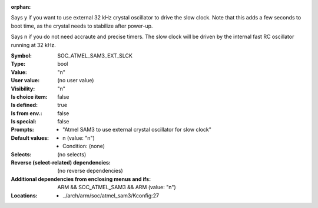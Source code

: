 :orphan:

.. title:: SOC_ATMEL_SAM3_EXT_SLCK

.. option:: CONFIG_SOC_ATMEL_SAM3_EXT_SLCK:
.. _CONFIG_SOC_ATMEL_SAM3_EXT_SLCK:

Says y if you want to use external 32 kHz crystal
oscillator to drive the slow clock. Note that this
adds a few seconds to boot time, as the crystal
needs to stabilize after power-up.

Says n if you do not need accraute and precise timers.
The slow clock will be driven by the internal fast
RC oscillator running at 32 kHz.



:Symbol:           SOC_ATMEL_SAM3_EXT_SLCK
:Type:             bool
:Value:            "n"
:User value:       (no user value)
:Visibility:       "n"
:Is choice item:   false
:Is defined:       true
:Is from env.:     false
:Is special:       false
:Prompts:

 *  "Atmel SAM3 to use external crystal oscillator for slow clock"
:Default values:

 *  n (value: "n")
 *   Condition: (none)
:Selects:
 (no selects)
:Reverse (select-related) dependencies:
 (no reverse dependencies)
:Additional dependencies from enclosing menus and ifs:
 ARM && SOC_ATMEL_SAM3 && ARM (value: "n")
:Locations:
 * ../arch/arm/soc/atmel_sam3/Kconfig:27